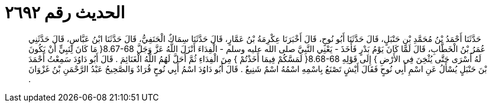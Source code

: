 
= الحديث رقم ٢٦٩٢

[quote.hadith]
حَدَّثَنَا أَحْمَدُ بْنُ مُحَمَّدِ بْنِ حَنْبَلٍ، قَالَ حَدَّثَنَا أَبُو نُوحٍ، قَالَ أَخْبَرَنَا عِكْرِمَةُ بْنُ عَمَّارٍ، قَالَ حَدَّثَنَا سِمَاكٌ الْحَنَفِيُّ، قَالَ حَدَّثَنَا ابْنُ عَبَّاسٍ، قَالَ حَدَّثَنِي عُمَرُ بْنُ الْخَطَّابِ، قَالَ لَمَّا كَانَ يَوْمُ بَدْرٍ فَأَخَذَ - يَعْنِي النَّبِيَّ صلى الله عليه وسلم - الْفِدَاءَ أَنْزَلَ اللَّهُ عَزَّ وَجَلَّ ‏8.67-68{‏ مَا كَانَ لِنَبِيٍّ أَنْ يَكُونَ لَهُ أَسْرَى حَتَّى يُثْخِنَ فِي الأَرْضِ ‏}‏ إِلَى قَوْلِهِ ‏8.68-68{‏ لَمَسَّكُمْ فِيمَا أَخَذْتُمْ ‏}‏ مِنَ الْفِدَاءِ ثُمَّ أَحَلَّ لَهُمُ اللَّهُ الْغَنَائِمَ ‏.‏ قَالَ أَبُو دَاوُدَ سَمِعْتُ أَحْمَدَ بْنَ حَنْبَلٍ يُسْأَلُ عَنِ اسْمِ أَبِي نُوحٍ فَقَالَ أَيْشٍ تَصْنَعُ بِاسْمِهِ اسْمُهُ اسْمٌ شَنِيعٌ ‏.‏ قَالَ أَبُو دَاوُدَ اسْمُ أَبِي نُوحٍ قُرَادٌ وَالصَّحِيحُ عَبْدُ الرَّحْمَنِ بْنُ غَزْوَانَ ‏.‏